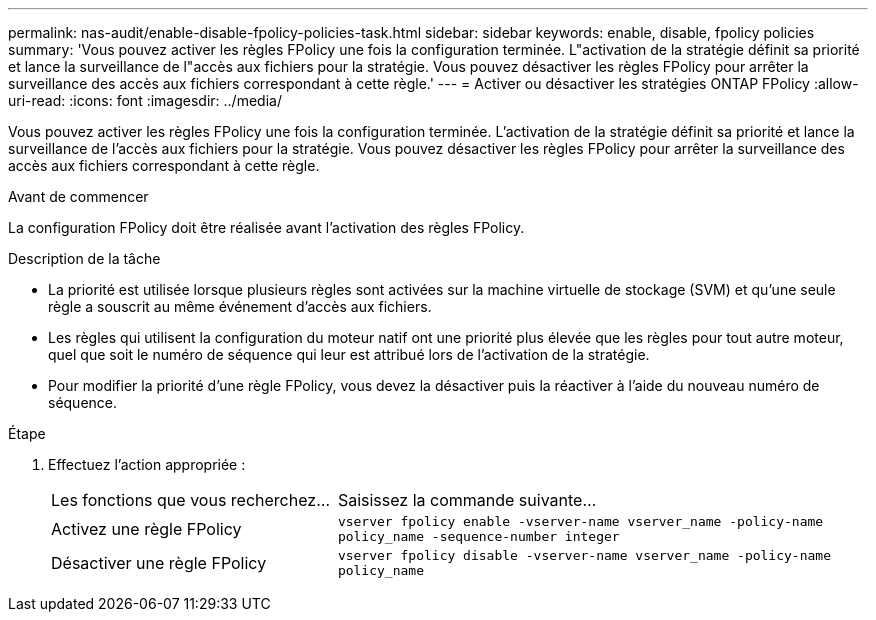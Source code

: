 ---
permalink: nas-audit/enable-disable-fpolicy-policies-task.html 
sidebar: sidebar 
keywords: enable, disable, fpolicy policies 
summary: 'Vous pouvez activer les règles FPolicy une fois la configuration terminée. L"activation de la stratégie définit sa priorité et lance la surveillance de l"accès aux fichiers pour la stratégie. Vous pouvez désactiver les règles FPolicy pour arrêter la surveillance des accès aux fichiers correspondant à cette règle.' 
---
= Activer ou désactiver les stratégies ONTAP FPolicy
:allow-uri-read: 
:icons: font
:imagesdir: ../media/


[role="lead"]
Vous pouvez activer les règles FPolicy une fois la configuration terminée. L'activation de la stratégie définit sa priorité et lance la surveillance de l'accès aux fichiers pour la stratégie. Vous pouvez désactiver les règles FPolicy pour arrêter la surveillance des accès aux fichiers correspondant à cette règle.

.Avant de commencer
La configuration FPolicy doit être réalisée avant l'activation des règles FPolicy.

.Description de la tâche
* La priorité est utilisée lorsque plusieurs règles sont activées sur la machine virtuelle de stockage (SVM) et qu'une seule règle a souscrit au même événement d'accès aux fichiers.
* Les règles qui utilisent la configuration du moteur natif ont une priorité plus élevée que les règles pour tout autre moteur, quel que soit le numéro de séquence qui leur est attribué lors de l'activation de la stratégie.
* Pour modifier la priorité d'une règle FPolicy, vous devez la désactiver puis la réactiver à l'aide du nouveau numéro de séquence.


.Étape
. Effectuez l'action appropriée :
+
[cols="35,65"]
|===


| Les fonctions que vous recherchez... | Saisissez la commande suivante... 


 a| 
Activez une règle FPolicy
 a| 
`vserver fpolicy enable -vserver-name vserver_name -policy-name policy_name -sequence-number integer`



 a| 
Désactiver une règle FPolicy
 a| 
`vserver fpolicy disable -vserver-name vserver_name -policy-name policy_name`

|===

